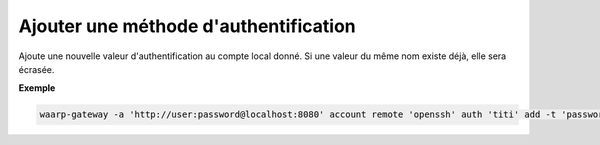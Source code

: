 ======================================
Ajouter une méthode d'authentification
======================================

.. program:: waarp-gateway account remote auth add

.. describe:: waarp-gateway account remote <PARTNER> auth <LOGIN> add

Ajoute une nouvelle valeur d'authentification au compte local donné. Si une
valeur du même nom existe déjà, elle sera écrasée.

.. option:: -n <NAME>, --name=<NAME>

   Le nom de la valeur. Par défaut, le type est utilisé comme nom.

.. option:: -t <AUTH_TYPE>, --type=<AUTH_TYPE>

   Le type d'authentification. Voir la :ref:`liste des méthodes d'authentification
   <reference-auth-methods>` pour la liste des différents types d'authentification.
   Pour les comptes locaux, une méthode d'authentification interne est requise.

.. option:: -v <VALUE>, --value=<VALUE>

   La valeur d'authentification (le mot de passe, le certificat...). Cette option
   accepte également les chemins de fichiers, auquel cas, le contenu du fichier
   donné sera utilisé comme valeur.

.. option:: -s <VALUE>, --secondary-value=<VALUE>

   La valeur secondaire d'authentification (pour les méthodes où cela est nécessaire,
   voir la :ref:`liste des méthodes d'authentification<reference-auth-methods>` pour
   savoir quand cela est requis). Similairement à l'option ``-v`` ci-dessus, cette
   option accepte les chemins de fichiers pour renseigner la valeur.


**Exemple**

.. code-block:: shell

   waarp-gateway -a 'http://user:password@localhost:8080' account remote 'openssh' auth 'titi' add -t 'password' -v 'sesame'
